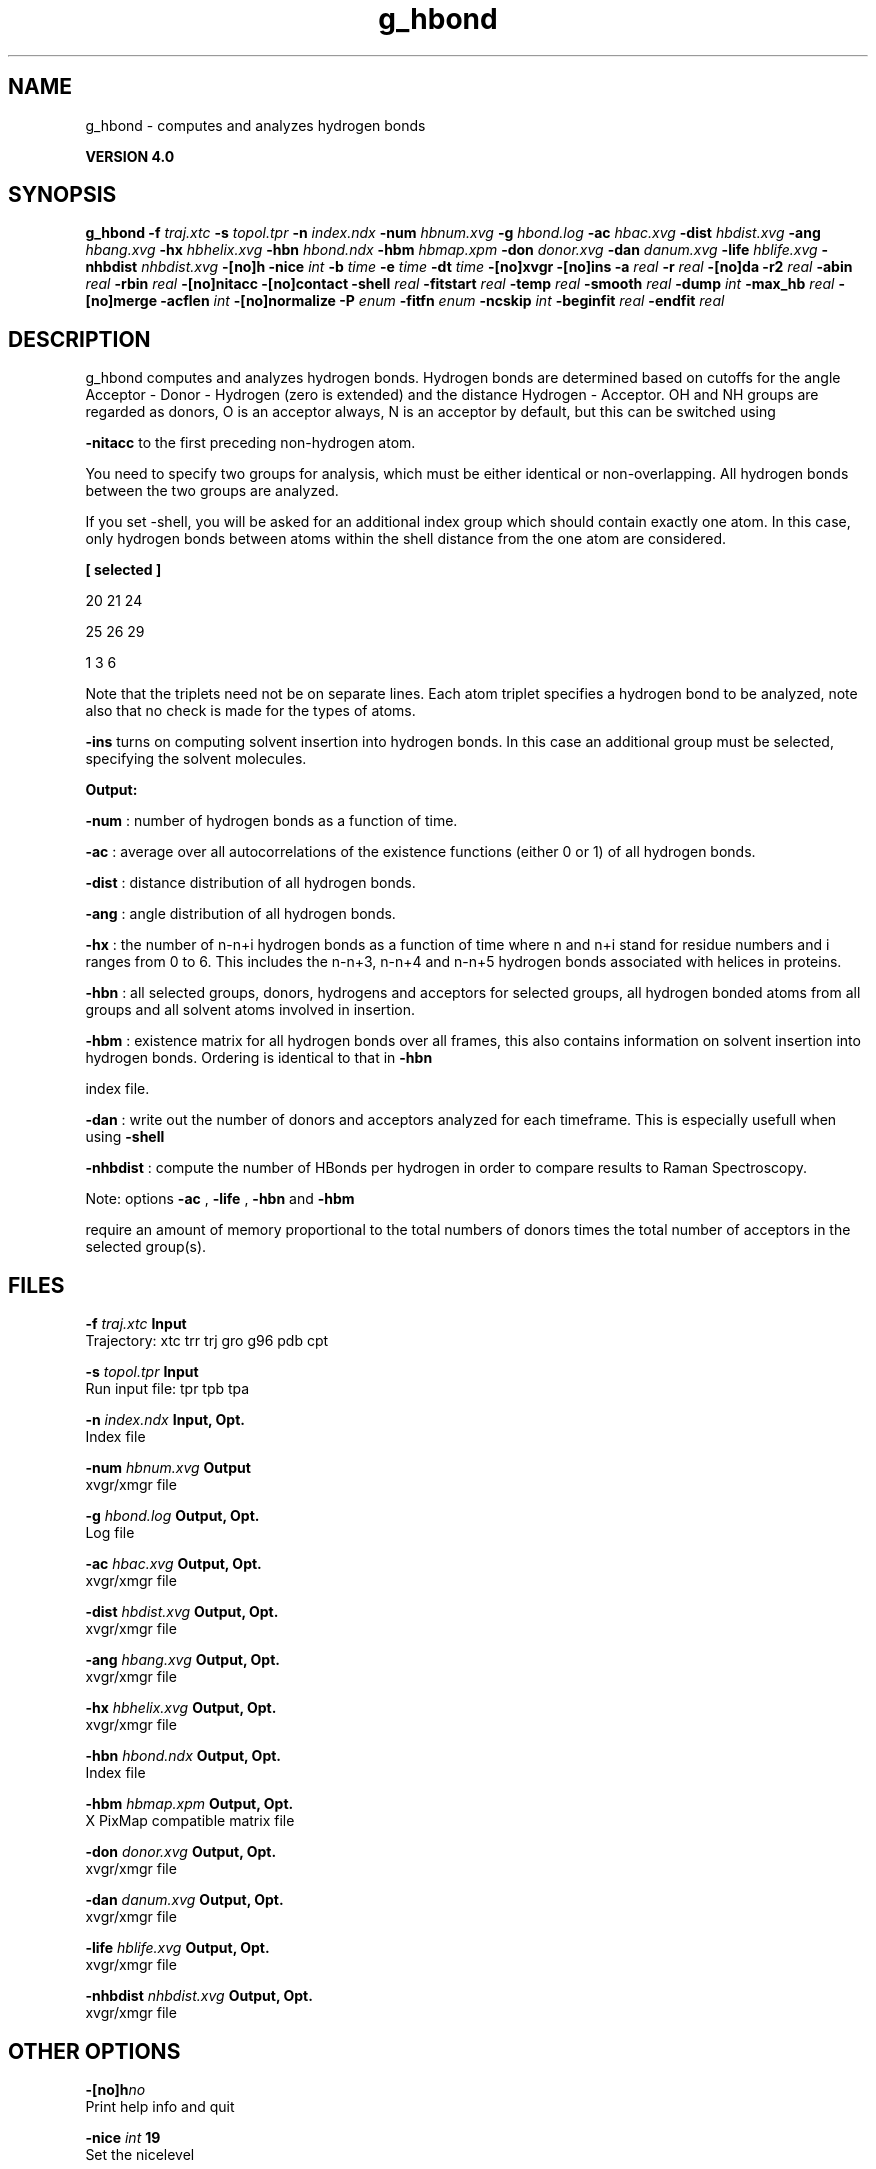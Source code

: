 .TH g_hbond 1 "Thu 16 Oct 2008"
.SH NAME
g_hbond - computes and analyzes hydrogen bonds

.B VERSION 4.0
.SH SYNOPSIS
\f3g_hbond\fP
.BI "-f" " traj.xtc "
.BI "-s" " topol.tpr "
.BI "-n" " index.ndx "
.BI "-num" " hbnum.xvg "
.BI "-g" " hbond.log "
.BI "-ac" " hbac.xvg "
.BI "-dist" " hbdist.xvg "
.BI "-ang" " hbang.xvg "
.BI "-hx" " hbhelix.xvg "
.BI "-hbn" " hbond.ndx "
.BI "-hbm" " hbmap.xpm "
.BI "-don" " donor.xvg "
.BI "-dan" " danum.xvg "
.BI "-life" " hblife.xvg "
.BI "-nhbdist" " nhbdist.xvg "
.BI "-[no]h" ""
.BI "-nice" " int "
.BI "-b" " time "
.BI "-e" " time "
.BI "-dt" " time "
.BI "-[no]xvgr" ""
.BI "-[no]ins" ""
.BI "-a" " real "
.BI "-r" " real "
.BI "-[no]da" ""
.BI "-r2" " real "
.BI "-abin" " real "
.BI "-rbin" " real "
.BI "-[no]nitacc" ""
.BI "-[no]contact" ""
.BI "-shell" " real "
.BI "-fitstart" " real "
.BI "-temp" " real "
.BI "-smooth" " real "
.BI "-dump" " int "
.BI "-max_hb" " real "
.BI "-[no]merge" ""
.BI "-acflen" " int "
.BI "-[no]normalize" ""
.BI "-P" " enum "
.BI "-fitfn" " enum "
.BI "-ncskip" " int "
.BI "-beginfit" " real "
.BI "-endfit" " real "
.SH DESCRIPTION
g_hbond computes and analyzes hydrogen bonds. Hydrogen bonds are
determined based on cutoffs for the angle Acceptor - Donor - Hydrogen
(zero is extended) and the distance Hydrogen - Acceptor.
OH and NH groups are regarded as donors, O is an acceptor always,
N is an acceptor by default, but this can be switched using

.B -nitacc
. Dummy hydrogen atoms are assumed to be connected
to the first preceding non-hydrogen atom.


You need to specify two groups for analysis, which must be either
identical or non-overlapping. All hydrogen bonds between the two
groups are analyzed.


If you set -shell, you will be asked for an additional index group
which should contain exactly one atom. In this case, only hydrogen
bonds between atoms within the shell distance from the one atom are
considered.


.B 
[ selected ]

     20    21    24

     25    26    29

      1     3     6




Note that the triplets need not be on separate lines.
Each atom triplet specifies a hydrogen bond to be analyzed,
note also that no check is made for the types of atoms.



.B -ins
turns on computing solvent insertion into hydrogen bonds.
In this case an additional group must be selected, specifying the
solvent molecules.



.B Output:



.B -num
:  number of hydrogen bonds as a function of time.


.B -ac
:   average over all autocorrelations of the existence
functions (either 0 or 1) of all hydrogen bonds.


.B -dist
: distance distribution of all hydrogen bonds.


.B -ang
:  angle distribution of all hydrogen bonds.


.B -hx
:   the number of n-n+i hydrogen bonds as a function of time
where n and n+i stand for residue numbers and i ranges from 0 to 6.
This includes the n-n+3, n-n+4 and n-n+5 hydrogen bonds associated
with helices in proteins.


.B -hbn
:  all selected groups, donors, hydrogens and acceptors
for selected groups, all hydrogen bonded atoms from all groups and
all solvent atoms involved in insertion.


.B -hbm
:  existence matrix for all hydrogen bonds over all
frames, this also contains information on solvent insertion
into hydrogen bonds. Ordering is identical to that in 
.B -hbn

index file.


.B -dan
: write out the number of donors and acceptors analyzed for
each timeframe. This is especially usefull when using 
.B -shell
.


.B -nhbdist
: compute the number of HBonds per hydrogen in order to
compare results to Raman Spectroscopy.



Note: options 
.B -ac
, 
.B -life
, 
.B -hbn
and 
.B -hbm

require an amount of memory proportional to the total numbers of donors
times the total number of acceptors in the selected group(s).
.SH FILES
.BI "-f" " traj.xtc" 
.B Input
 Trajectory: xtc trr trj gro g96 pdb cpt 

.BI "-s" " topol.tpr" 
.B Input
 Run input file: tpr tpb tpa 

.BI "-n" " index.ndx" 
.B Input, Opt.
 Index file 

.BI "-num" " hbnum.xvg" 
.B Output
 xvgr/xmgr file 

.BI "-g" " hbond.log" 
.B Output, Opt.
 Log file 

.BI "-ac" " hbac.xvg" 
.B Output, Opt.
 xvgr/xmgr file 

.BI "-dist" " hbdist.xvg" 
.B Output, Opt.
 xvgr/xmgr file 

.BI "-ang" " hbang.xvg" 
.B Output, Opt.
 xvgr/xmgr file 

.BI "-hx" " hbhelix.xvg" 
.B Output, Opt.
 xvgr/xmgr file 

.BI "-hbn" " hbond.ndx" 
.B Output, Opt.
 Index file 

.BI "-hbm" " hbmap.xpm" 
.B Output, Opt.
 X PixMap compatible matrix file 

.BI "-don" " donor.xvg" 
.B Output, Opt.
 xvgr/xmgr file 

.BI "-dan" " danum.xvg" 
.B Output, Opt.
 xvgr/xmgr file 

.BI "-life" " hblife.xvg" 
.B Output, Opt.
 xvgr/xmgr file 

.BI "-nhbdist" " nhbdist.xvg" 
.B Output, Opt.
 xvgr/xmgr file 

.SH OTHER OPTIONS
.BI "-[no]h"  "no    "
 Print help info and quit

.BI "-nice"  " int" " 19" 
 Set the nicelevel

.BI "-b"  " time" " 0     " 
 First frame (ps) to read from trajectory

.BI "-e"  " time" " 0     " 
 Last frame (ps) to read from trajectory

.BI "-dt"  " time" " 0     " 
 Only use frame when t MOD dt = first time (ps)

.BI "-[no]xvgr"  "yes   "
 Add specific codes (legends etc.) in the output xvg files for the xmgrace program

.BI "-[no]ins"  "no    "
 Analyze solvent insertion

.BI "-a"  " real" " 30    " 
 Cutoff angle (degrees, Acceptor - Donor - Hydrogen)

.BI "-r"  " real" " 0.35  " 
 Cutoff radius (nm, X - Acceptor, see next option)

.BI "-[no]da"  "yes   "
 Use distance Donor-Acceptor (if TRUE) or Hydrogen-Acceptor (FALSE)

.BI "-r2"  " real" " 0     " 
 Second cutoff radius. Mainly useful with -contact and -ac

.BI "-abin"  " real" " 1     " 
 Binwidth angle distribution (degrees)

.BI "-rbin"  " real" " 0.005 " 
 Binwidth distance distribution (nm)

.BI "-[no]nitacc"  "yes   "
 Regard nitrogen atoms as acceptors

.BI "-[no]contact"  "no    "
 Do not look for hydrogen bonds, but merely for contacts within the cut-off distance

.BI "-shell"  " real" " -1    " 
 when  0, only calculate hydrogen bonds within  nm shell around one particle

.BI "-fitstart"  " real" " 1     " 
 Time (ps) from which to start fitting the correlation functions in order to obtain the forward and backward rate constants for HB breaking and formation

.BI "-temp"  " real" " 298.15" 
 Temperature (K) for computing the Gibbs energy corresponding to HB breaking and reforming

.BI "-smooth"  " real" " -1    " 
 If = 0, the tail of the ACF will be smoothed by fitting it to an exponential function: y = A exp(-x/tau)

.BI "-dump"  " int" " 0" 
 Dump the first N hydrogen bond ACFs in a single xvg file for debugging

.BI "-max_hb"  " real" " 0     " 
 Theoretical maximum number of hydrogen bonds used for normalizing HB autocorrelation function. Can be useful in case the program estimates it wrongly

.BI "-[no]merge"  "yes   "
 H-bonds between the same donor and acceptor, but with different hydrogen are treated as a single H-bond. Mainly important for the ACF.

.BI "-acflen"  " int" " -1" 
 Length of the ACF, default is half the number of frames

.BI "-[no]normalize"  "yes   "
 Normalize ACF

.BI "-P"  " enum" " 0" 
 Order of Legendre polynomial for ACF (0 indicates none): 
.B 0
, 
.B 1
, 
.B 2
or 
.B 3


.BI "-fitfn"  " enum" " none" 
 Fit function: 
.B none
, 
.B exp
, 
.B aexp
, 
.B exp_exp
, 
.B vac
, 
.B exp5
, 
.B exp7
or 
.B exp9


.BI "-ncskip"  " int" " 0" 
 Skip N points in the output file of correlation functions

.BI "-beginfit"  " real" " 0     " 
 Time where to begin the exponential fit of the correlation function

.BI "-endfit"  " real" " -1    " 
 Time where to end the exponential fit of the correlation function, -1 is till the end

.SH KNOWN PROBLEMS
\- The option 
.B -sel
that used to work on selected hbonds is out of order, and therefore not available for the time being.

